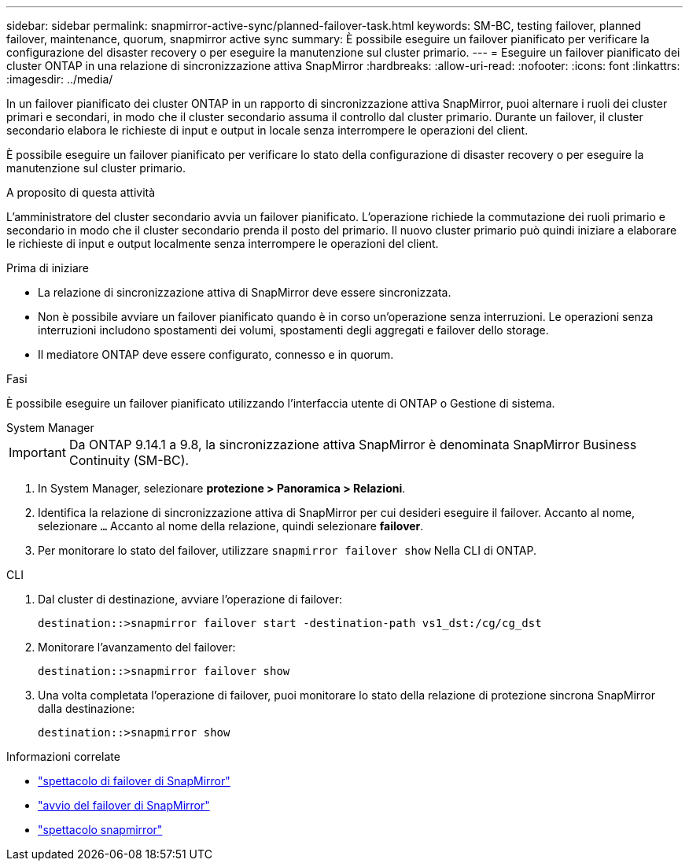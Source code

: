 ---
sidebar: sidebar 
permalink: snapmirror-active-sync/planned-failover-task.html 
keywords: SM-BC, testing failover, planned failover, maintenance, quorum, snapmirror active sync 
summary: È possibile eseguire un failover pianificato per verificare la configurazione del disaster recovery o per eseguire la manutenzione sul cluster primario. 
---
= Eseguire un failover pianificato dei cluster ONTAP in una relazione di sincronizzazione attiva SnapMirror
:hardbreaks:
:allow-uri-read: 
:nofooter: 
:icons: font
:linkattrs: 
:imagesdir: ../media/


[role="lead"]
In un failover pianificato dei cluster ONTAP in un rapporto di sincronizzazione attiva SnapMirror, puoi alternare i ruoli dei cluster primari e secondari, in modo che il cluster secondario assuma il controllo dal cluster primario. Durante un failover, il cluster secondario elabora le richieste di input e output in locale senza interrompere le operazioni del client.

È possibile eseguire un failover pianificato per verificare lo stato della configurazione di disaster recovery o per eseguire la manutenzione sul cluster primario.

.A proposito di questa attività
L'amministratore del cluster secondario avvia un failover pianificato. L'operazione richiede la commutazione dei ruoli primario e secondario in modo che il cluster secondario prenda il posto del primario. Il nuovo cluster primario può quindi iniziare a elaborare le richieste di input e output localmente senza interrompere le operazioni del client.

.Prima di iniziare
* La relazione di sincronizzazione attiva di SnapMirror deve essere sincronizzata.
* Non è possibile avviare un failover pianificato quando è in corso un'operazione senza interruzioni. Le operazioni senza interruzioni includono spostamenti dei volumi, spostamenti degli aggregati e failover dello storage.
* Il mediatore ONTAP deve essere configurato, connesso e in quorum.


.Fasi
È possibile eseguire un failover pianificato utilizzando l'interfaccia utente di ONTAP o Gestione di sistema.

[role="tabbed-block"]
====
.System Manager
--

IMPORTANT: Da ONTAP 9.14.1 a 9.8, la sincronizzazione attiva SnapMirror è denominata SnapMirror Business Continuity (SM-BC).

. In System Manager, selezionare **protezione > Panoramica > Relazioni**.
. Identifica la relazione di sincronizzazione attiva di SnapMirror per cui desideri eseguire il failover. Accanto al nome, selezionare `...` Accanto al nome della relazione, quindi selezionare **failover**.
. Per monitorare lo stato del failover, utilizzare `snapmirror failover show` Nella CLI di ONTAP.


--
.CLI
--
. Dal cluster di destinazione, avviare l'operazione di failover:
+
`destination::>snapmirror failover start -destination-path   vs1_dst:/cg/cg_dst`

. Monitorare l'avanzamento del failover:
+
`destination::>snapmirror failover show`

. Una volta completata l'operazione di failover, puoi monitorare lo stato della relazione di protezione sincrona SnapMirror dalla destinazione:
+
`destination::>snapmirror show`



--
====
.Informazioni correlate
* link:https://docs.netapp.com/us-en/ontap-cli/snapmirror-failover-show.html["spettacolo di failover di SnapMirror"^]
* link:https://docs.netapp.com/us-en/ontap-cli/snapmirror-failover-start.html["avvio del failover di SnapMirror"^]
* link:https://docs.netapp.com/us-en/ontap-cli/snapmirror-show.html["spettacolo snapmirror"^]

